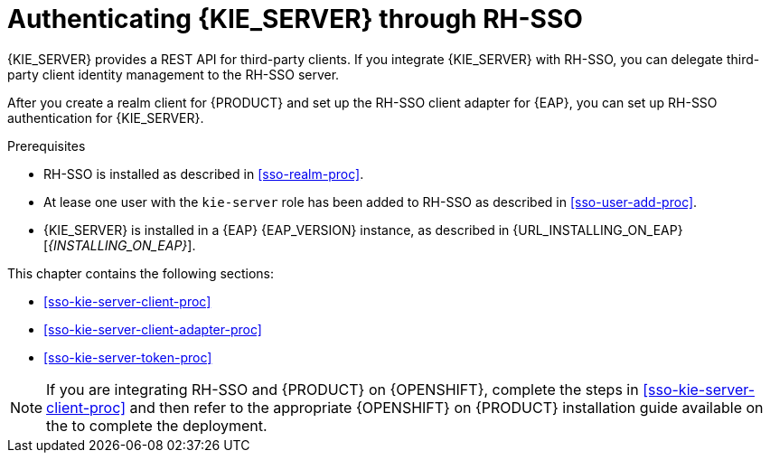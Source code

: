 [id='sso-kie-server-con_{context}']
= Authenticating {KIE_SERVER} through RH-SSO

{KIE_SERVER} provides a REST API for third-party clients. If you integrate {KIE_SERVER} with RH-SSO, you can delegate third-party client identity management to the RH-SSO server.

After you create a realm client for {PRODUCT} and set up the RH-SSO client adapter for {EAP}, you can set up RH-SSO authentication for {KIE_SERVER}.

.Prerequisites
* RH-SSO is installed as described in <<sso-realm-proc>>.
* At lease one user with the `kie-server` role has been added to RH-SSO as described in <<sso-user-add-proc>>.
* {KIE_SERVER} is installed in a {EAP} {EAP_VERSION} instance, as described in {URL_INSTALLING_ON_EAP}[_{INSTALLING_ON_EAP}_].

This chapter contains the following sections:

* <<sso-kie-server-client-proc>>
* <<sso-kie-server-client-adapter-proc>>
* <<sso-kie-server-token-proc>>

[NOTE]
====
If you are integrating RH-SSO and {PRODUCT} on {OPENSHIFT}, complete the steps in <<sso-kie-server-client-proc>> and then refer to the appropriate {OPENSHIFT} on {PRODUCT} installation guide available on the
ifdef::PAM[]
https://access.redhat.com/documentation/en-us/red_hat_process_automation_manager/7.3/[Red Hat Customer Portal].
endif::[]
ifdef::DM[]
https://access.redhat.com/documentation/en-us/red_hat_decision_manager/7.3/[Red Hat Customer Portal.
endif::[]
  to complete the deployment.
====
